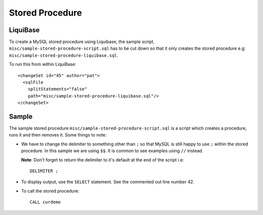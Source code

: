 Stored Procedure
****************

.. highlight:: sql

LiquiBase
=========

To create a MySQL stored procedure using Liquibase, the sample script,
``misc/sample-stored-procedure-script.sql`` has to be cut down so that it
only creates the stored procedure e.g:
``misc/sample-stored-procedure-liquibase.sql``.

To run this from within LiquiBase:

::

  <changeSet id="45" author="pat">
    <sqlFile
      splitStatements="false"
      path="misc/sample-stored-procedure-liquibase.sql"/>
  </changeSet>

Sample
======

The sample stored procedure ``misc/sample-stored-procedure-script.sql`` is a
script which creates a procedure, runs it and then removes it.  Some things to
note:

- We have to change the delimiter to something other than ``;`` so that MySQL
  is still happy to use ``;`` within the stored procedure.  In this sample we
  are using ``$$``.  It is common to see examples using ``//`` instead.

  **Note**: Don't forget to return the delimiter to it's default at the end of
  the script i.e:

  ::

    DELIMITER ;

- To display output, use the ``SELECT`` statement.  See the commented out line
  number 42.
- To call the stored procedure:

  ::

    CALL curdemo
